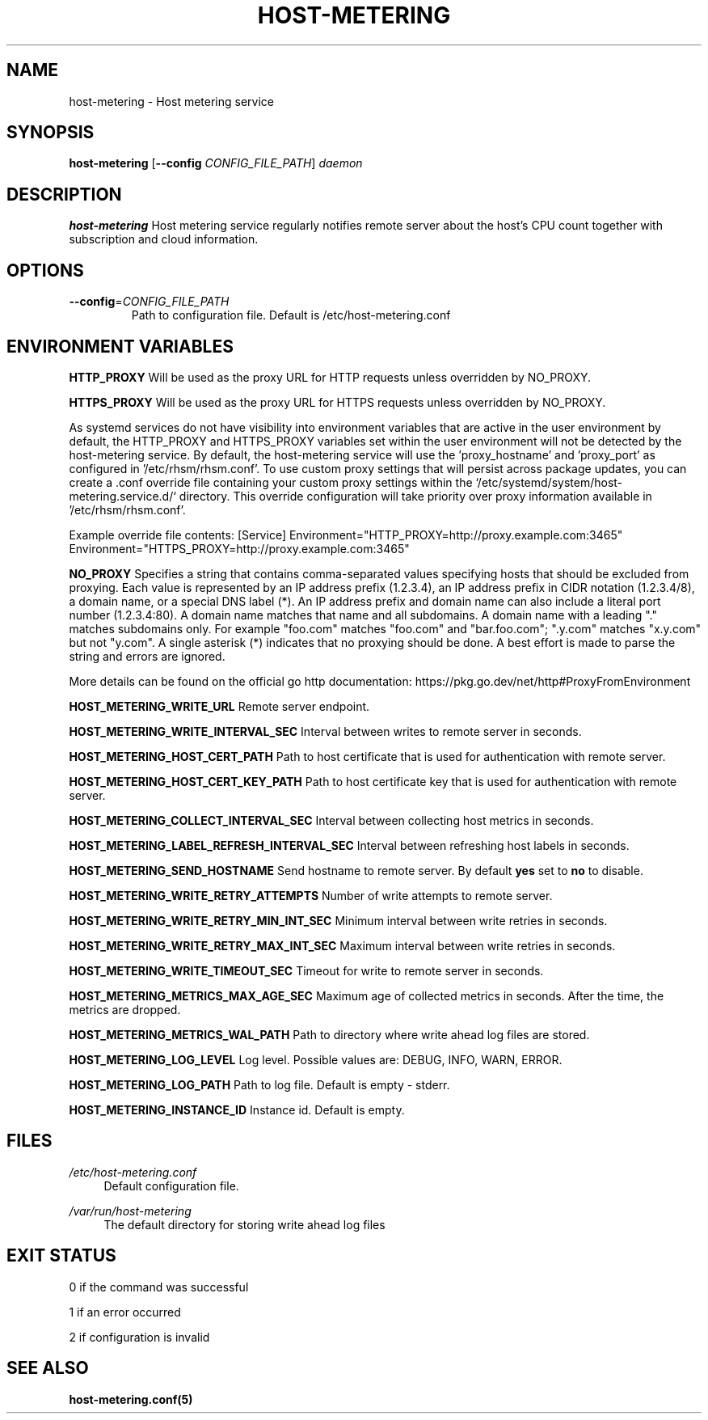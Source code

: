 .TH HOST-METERING 1

.SH "NAME"
host-metering \- Host metering service

.SH "SYNOPSIS"
.B host-metering
[\fB\-\-config\fR \fICONFIG_FILE_PATH\fR]
.IR daemon

.SH "DESCRIPTION"
.B host-metering
Host metering service regularly notifies remote server about the host's
CPU count together with subscription and cloud information.

.SH "OPTIONS"
.TP
.BR \-\-config =\fICONFIG_FILE_PATH\fR
Path to configuration file.
Default is /etc/host-metering.conf

.SH "ENVIRONMENT VARIABLES"
.PP

\fBHTTP_PROXY\fR
Will be used as the proxy URL for HTTP requests unless overridden by NO_PROXY.

\fBHTTPS_PROXY\fR
Will be used as the proxy URL for HTTPS requests unless overridden by NO_PROXY.

As systemd services do not have visibility into environment variables that are active in the user environment by default, the HTTP_PROXY and HTTPS_PROXY variables set within the user environment will not be detected by the host-metering service.
By default, the host-metering service will use the 'proxy_hostname' and 'proxy_port' as configured in '/etc/rhsm/rhsm.conf'.
To use custom proxy settings that will persist across package updates, you can create a .conf override file containing your custom proxy settings within the `/etc/systemd/system/host-metering.service.d/` directory.
This override configuration will take priority over proxy information available in '/etc/rhsm/rhsm.conf'.

Example override file contents:
[Service]
Environment="HTTP_PROXY=http://proxy.example.com:3465"
Environment="HTTPS_PROXY=http://proxy.example.com:3465"

\fBNO_PROXY\fR
Specifies a string that contains comma-separated values
specifying hosts that should be excluded from proxying. Each value is
represented by an IP address prefix (1.2.3.4), an IP address prefix in
CIDR notation (1.2.3.4/8), a domain name, or a special DNS label (*).
An IP address prefix and domain name can also include a literal port
number (1.2.3.4:80).
A domain name matches that name and all subdomains. A domain name with
a leading "." matches subdomains only. For example "foo.com" matches
"foo.com" and "bar.foo.com"; ".y.com" matches "x.y.com" but not "y.com".
A single asterisk (*) indicates that no proxying should be done.
A best effort is made to parse the string and errors are
ignored.

More details can be found on the official go http documentation: https://pkg.go.dev/net/http#ProxyFromEnvironment

\fBHOST_METERING_WRITE_URL\fR
Remote server endpoint.

\fBHOST_METERING_WRITE_INTERVAL_SEC\fR
Interval between writes to remote server in seconds.

\fBHOST_METERING_HOST_CERT_PATH\fR
Path to host certificate that is used for authentication with remote server.

\fBHOST_METERING_HOST_CERT_KEY_PATH\fR
Path to host certificate key that is used for authentication with remote server.

\fBHOST_METERING_COLLECT_INTERVAL_SEC\fR
Interval between collecting host metrics in seconds.

\fBHOST_METERING_LABEL_REFRESH_INTERVAL_SEC\fR
Interval between refreshing host labels in seconds.

\fBHOST_METERING_SEND_HOSTNAME\fR
Send hostname to remote server. By default \fByes\fR set to \fBno\fR to disable.

\fBHOST_METERING_WRITE_RETRY_ATTEMPTS\fR
Number of write attempts to remote server.

\fBHOST_METERING_WRITE_RETRY_MIN_INT_SEC\fR
Minimum interval between write retries in seconds.

\fBHOST_METERING_WRITE_RETRY_MAX_INT_SEC\fR
Maximum interval between write retries in seconds.

\fBHOST_METERING_WRITE_TIMEOUT_SEC\fR
Timeout for write to remote server in seconds.

\fBHOST_METERING_METRICS_MAX_AGE_SEC\fR
Maximum age of collected metrics in seconds. After the time, the metrics are dropped.

\fBHOST_METERING_METRICS_WAL_PATH\fR
Path to directory where write ahead log files are stored.

\fBHOST_METERING_LOG_LEVEL\fR
Log level. Possible values are: DEBUG, INFO, WARN, ERROR.

\fBHOST_METERING_LOG_PATH\fR
Path to log file. Default is empty - stderr.

\fBHOST_METERING_INSTANCE_ID\fR
Instance id. Default is empty.

.SH "FILES"
.PP
\fI/etc/host-metering.conf\fR
.RS 4
Default configuration file.
.RE
.PP
\fI/var/run/host-metering\fR
.RS 4
The default directory for storing write ahead log files

.SH "EXIT STATUS"
0 if the command was successful

1 if an error occurred

2 if configuration is invalid

.PP
.SH "SEE ALSO"
.BR host-metering.conf(5)
